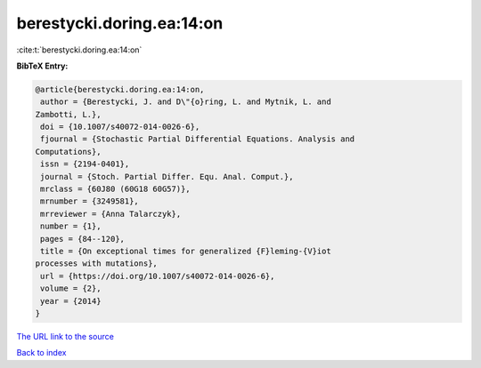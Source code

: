 berestycki.doring.ea:14:on
==========================

:cite:t:`berestycki.doring.ea:14:on`

**BibTeX Entry:**

.. code-block:: bibtex

   @article{berestycki.doring.ea:14:on,
    author = {Berestycki, J. and D\"{o}ring, L. and Mytnik, L. and
   Zambotti, L.},
    doi = {10.1007/s40072-014-0026-6},
    fjournal = {Stochastic Partial Differential Equations. Analysis and
   Computations},
    issn = {2194-0401},
    journal = {Stoch. Partial Differ. Equ. Anal. Comput.},
    mrclass = {60J80 (60G18 60G57)},
    mrnumber = {3249581},
    mrreviewer = {Anna Talarczyk},
    number = {1},
    pages = {84--120},
    title = {On exceptional times for generalized {F}leming-{V}iot
   processes with mutations},
    url = {https://doi.org/10.1007/s40072-014-0026-6},
    volume = {2},
    year = {2014}
   }
`The URL link to the source <ttps://doi.org/10.1007/s40072-014-0026-6}>`_


`Back to index <../By-Cite-Keys.html>`_
